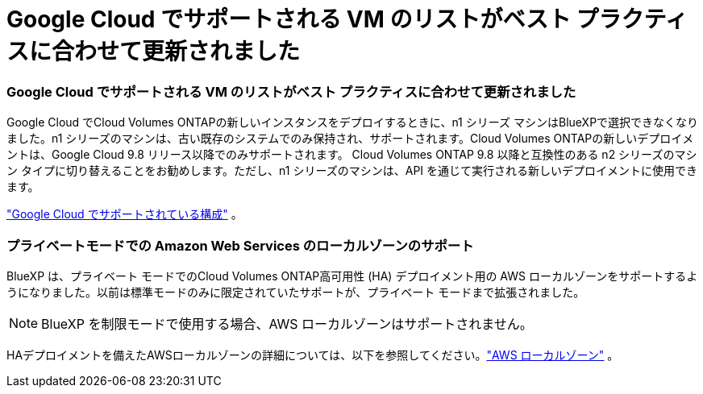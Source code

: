 = Google Cloud でサポートされる VM のリストがベスト プラクティスに合わせて更新されました
:allow-uri-read: 




=== Google Cloud でサポートされる VM のリストがベスト プラクティスに合わせて更新されました

Google Cloud でCloud Volumes ONTAPの新しいインスタンスをデプロイするときに、n1 シリーズ マシンはBlueXPで選択できなくなりました。n1 シリーズのマシンは、古い既存のシステムでのみ保持され、サポートされます。Cloud Volumes ONTAPの新しいデプロイメントは、Google Cloud 9.8 リリース以降でのみサポートされます。 Cloud Volumes ONTAP 9.8 以降と互換性のある n2 シリーズのマシン タイプに切り替えることをお勧めします。ただし、n1 シリーズのマシンは、API を通じて実行される新しいデプロイメントに使用できます。

https://docs.netapp.com/us-en/cloud-volumes-ontap-relnotes/reference-configs-gcp.html["Google Cloud でサポートされている構成"^] 。



=== プライベートモードでの Amazon Web Services のローカルゾーンのサポート

BlueXP は、プライベート モードでのCloud Volumes ONTAP高可用性 (HA) デプロイメント用の AWS ローカルゾーンをサポートするようになりました。以前は標準モードのみに限定されていたサポートが、プライベート モードまで拡張されました。


NOTE: BlueXP を制限モードで使用する場合、AWS ローカルゾーンはサポートされません。

HAデプロイメントを備えたAWSローカルゾーンの詳細については、以下を参照してください。link:https://docs.netapp.com/us-en/bluexp-cloud-volumes-ontap/concept-ha.html#aws-local-zones["AWS ローカルゾーン"^] 。
